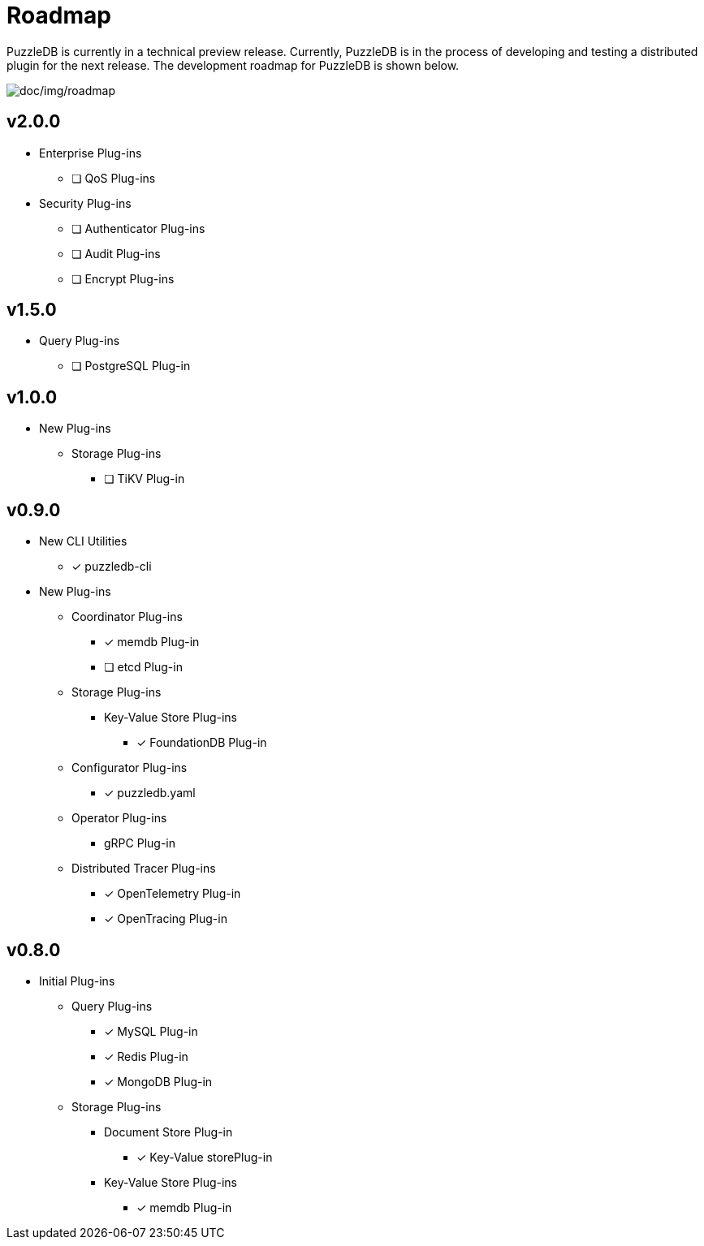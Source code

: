 = Roadmap

PuzzleDB is currently in a technical preview release. Currently,
PuzzleDB is in the process of developing and testing a distributed
plugin for the next release. The development roadmap for PuzzleDB is shown below.

image:img/roadmap.png[doc/img/roadmap]

== v2.0.0
* Enterprise Plug-ins
** [ ] QoS Plug-ins
* Security Plug-ins
** [ ] Authenticator Plug-ins﻿
** [ ] Audit Plug-ins
** [ ] Encrypt Plug-ins

== v1.5.0
* Query Plug-ins
** [ ] PostgreSQL Plug-in

== v1.0.0
* New Plug-ins
** Storage Plug-ins
*** [ ] TiKV Plug-in

== v0.9.0
* New CLI Utilities
** [*] puzzledb-cli
* New Plug-ins
** Coordinator Plug-ins
*** [*] memdb Plug-in
*** [ ] etcd Plug-in
** Storage Plug-ins
*** Key-Value Store Plug-ins
**** [*] FoundationDB Plug-in
** Configurator Plug-ins
*** [*] puzzledb.yaml
** Operator Plug-ins
*** gRPC Plug-in
** Distributed Tracer Plug-ins
*** [*] OpenTelemetry Plug-in
*** [*] OpenTracing Plug-in

== v0.8.0

* Initial Plug-ins
** Query Plug-ins
*** [*] MySQL Plug-in
*** [*] Redis Plug-in
*** [*] MongoDB Plug-in
** Storage Plug-ins
*** Document Store Plug-in
**** [*] Key-Value storePlug-in
*** Key-Value Store Plug-ins
**** [*] memdb Plug-in
